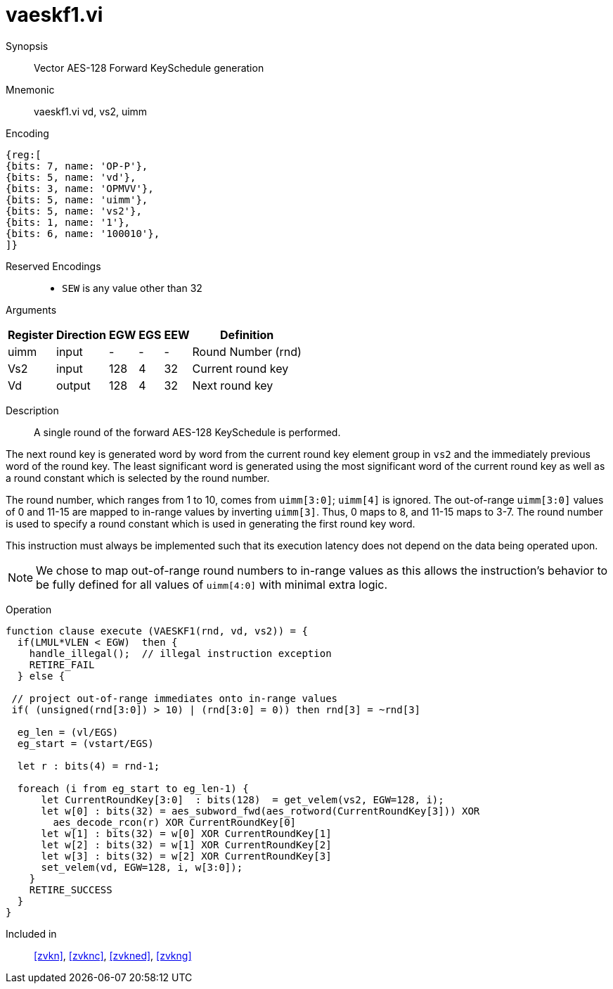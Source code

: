 [[insns-vaeskf1, Vector AES-128 Forward KeySchedule]]
= vaeskf1.vi

Synopsis::
Vector AES-128 Forward KeySchedule generation

Mnemonic::
vaeskf1.vi vd, vs2, uimm

Encoding::
[wavedrom, , svg]
....
{reg:[
{bits: 7, name: 'OP-P'},
{bits: 5, name: 'vd'},
{bits: 3, name: 'OPMVV'},
{bits: 5, name: 'uimm'},
{bits: 5, name: 'vs2'},
{bits: 1, name: '1'},
{bits: 6, name: '100010'},
]}
....
Reserved Encodings::
* `SEW` is any value other than 32

Arguments::

[%autowidth]
[%header,cols="4,2,2,2,2,2"]
|===
|Register
|Direction
|EGW
|EGS 
|EEW
|Definition

| uimm | input  | -    | - | -  | Round Number (rnd)
| Vs2  | input  | 128  | 4 | 32 | Current round key
| Vd   | output | 128  | 4 | 32 | Next round key
|===

Description:: 
A single round of the forward AES-128 KeySchedule is performed.

// Within each element group, 
The next round key is generated word by word from the
current round key element group in `vs2` and the immediately previous word of the
round key. The least significant word is generated using the most significant 
word of the current round key as well as a round constant which is selected by
the round number. 

The round number, which ranges from 1 to 10, comes from `uimm[3:0]`;
`uimm[4]` is ignored.
The out-of-range `uimm[3:0]` values of 0 and 11-15 are mapped to in-range
values by inverting `uimm[3]`. Thus, 0 maps to 8, and 11-15 maps to 3-7.
The round number is used to specify a round constant which is used in generating
the first round key word.

This instruction must always be implemented such that its execution latency does not depend
on the data being operated upon.

[NOTE]
====
We chose to map out-of-range round numbers to in-range values as this allows the instruction's
behavior to be fully defined for all values of `uimm[4:0]` with minimal extra logic. 
====

// Each `EGW=128` element group next-round-key output is produced and is written to each `EGW=128`
// element group of `vd`.


//
// The number of element groups to be processed is `vl`/`EGS`.
// `vl` must be set to the number of `SEW=32` elements to be processed and 
// therefore must be a multiple of `EGS=4`. + 
// Likewise, `vstart` must be a multiple of `EGS=4`.


Operation::
[source,Sail]
--
function clause execute (VAESKF1(rnd, vd, vs2)) = {
  if(LMUL*VLEN < EGW)  then {
    handle_illegal();  // illegal instruction exception
    RETIRE_FAIL
  } else {

 // project out-of-range immediates onto in-range values
 if( (unsigned(rnd[3:0]) > 10) | (rnd[3:0] = 0)) then rnd[3] = ~rnd[3]
 
  eg_len = (vl/EGS)
  eg_start = (vstart/EGS)

  let r : bits(4) = rnd-1;

  foreach (i from eg_start to eg_len-1) {
      let CurrentRoundKey[3:0]  : bits(128)  = get_velem(vs2, EGW=128, i);
      let w[0] : bits(32) = aes_subword_fwd(aes_rotword(CurrentRoundKey[3])) XOR
        aes_decode_rcon(r) XOR CurrentRoundKey[0]
      let w[1] : bits(32) = w[0] XOR CurrentRoundKey[1]
      let w[2] : bits(32) = w[1] XOR CurrentRoundKey[2]
      let w[3] : bits(32) = w[2] XOR CurrentRoundKey[3]
      set_velem(vd, EGW=128, i, w[3:0]);
    }
    RETIRE_SUCCESS
  }
}

--

Included in::
<<zvkn>>, <<zvknc>>, <<zvkned>>, <<zvkng>>

